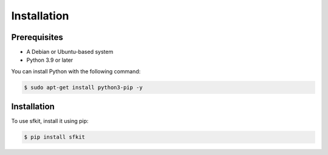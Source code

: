 Installation 
============

Prerequisites
-------------

* A Debian or Ubuntu-based system
* Python 3.9 or later

You can install Python with the following command:

.. code-block:: console 

    $ sudo apt-get install python3-pip -y


Installation
------------

To use sfkit, install it using pip:

.. code-block:: console 
     
    $ pip install sfkit